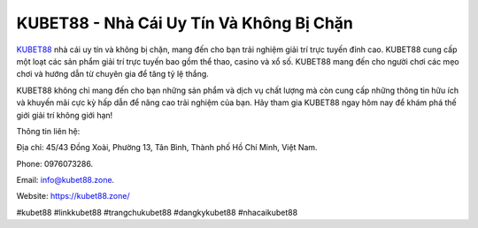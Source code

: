 KUBET88 - Nhà Cái Uy Tín Và Không Bị Chặn
===================================

`KUBET88 <https://kubet88.zone/>`_ nhà cái uy tín và không bị chặn, mang đến cho bạn trải nghiệm giải trí trực tuyến đỉnh cao. KUBET88 cung cấp một loạt các sản phẩm giải trí trực tuyến bao gồm thể thao, casino và xổ số. KUBET88 mang đến cho người chơi các mẹo chơi và hướng dẫn từ chuyên gia để tăng tỷ lệ thắng. 

KUBET88 không chỉ mang đến cho bạn những sản phẩm và dịch vụ chất lượng mà còn cung cấp những thông tin hữu ích và khuyến mãi cực kỳ hấp dẫn để nâng cao trải nghiệm của bạn. Hãy tham gia KUBET88 ngay hôm nay để khám phá thế giới giải trí không giới hạn!

Thông tin liên hệ: 

Địa chỉ: 45/43 Đồng Xoài, Phường 13, Tân Bình, Thành phố Hồ Chí Minh, Việt Nam. 

Phone: 0976073286. 

Email: info@kubet88.zone. 

Website: `https://kubet88.zone/ <https://kubet88.zone/>`_

#kubet88 #linkkubet88 #trangchukubet88 #dangkykubet88 #nhacaikubet88
